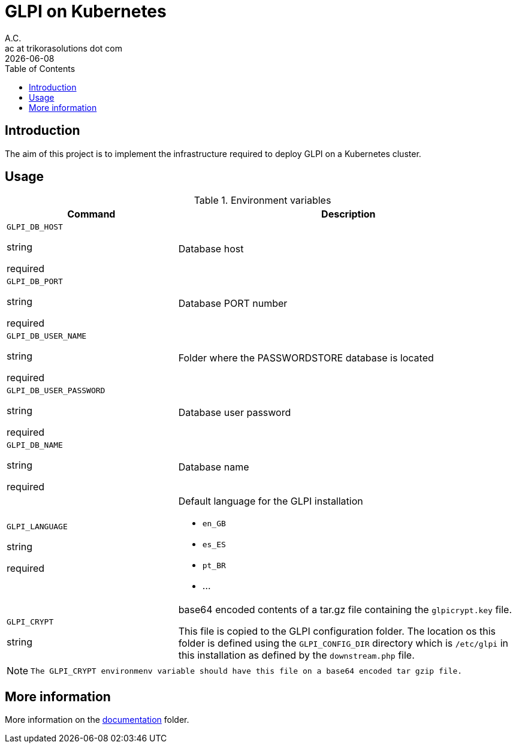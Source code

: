 = GLPI on Kubernetes
A.C. <ac at trikorasolutions dot com>
:revdate:      {docdate}
:table-caption: Table
:toc: left
:toc-title: Table of Contents
:icons: font
:source-highlighter: rouge
:description: The aim of this project is to implement the infrastructure 
required to deploy GLPI on a Kubernetes cluster.
ifdef::env-github[]
:tip-caption: :bulb:
:note-caption: :information_source:
:important-caption: :heavy_exclamation_mark:
:caution-caption: :fire:
:warning-caption: :warning:
endif::[]

== Introduction

The aim of this project is to implement the infrastructure 
required to deploy GLPI on a Kubernetes cluster.

== Usage

.Environment variables
[%header,cols="2,4"]
|===
| Command | Description

| `GLPI_DB_HOST`

[.fuchsia]#string# 

[.red]#required# 

a| Database host

| `GLPI_DB_PORT`

[.fuchsia]#string# 

[.red]#required# 

a| Database PORT number

| `GLPI_DB_USER_NAME`

[.fuchsia]#string# 

[.red]#required# 

a| Folder where the PASSWORDSTORE database is located

| `GLPI_DB_USER_PASSWORD`

[.fuchsia]#string# 

[.red]#required# 

a| Database user password

| `GLPI_DB_NAME`

[.fuchsia]#string# 

[.red]#required# 

a| Database name

| `GLPI_LANGUAGE`

[.fuchsia]#string# 

[.red]#required# 

a| Default language for the GLPI installation

* `en_GB`
* `es_ES`
* `pt_BR`
* ...

| `GLPI_CRYPT`

[.fuchsia]#string# 

a| base64 encoded contents of a tar.gz file containing the `glpicrypt.key` file.

This file is copied to the GLPI configuration folder. The location os this
folder is defined using the `GLPI_CONFIG_DIR` directory which is `/etc/glpi` 
in this installation as defined by the `downstream.php` file.

|===

[NOTE]
====
 The GLPI_CRYPT environmenv variable should have this file on a base64 encoded tar gzip file.
====

== More information

More information on the link:src/docs/README.adoc[documentation] folder.
